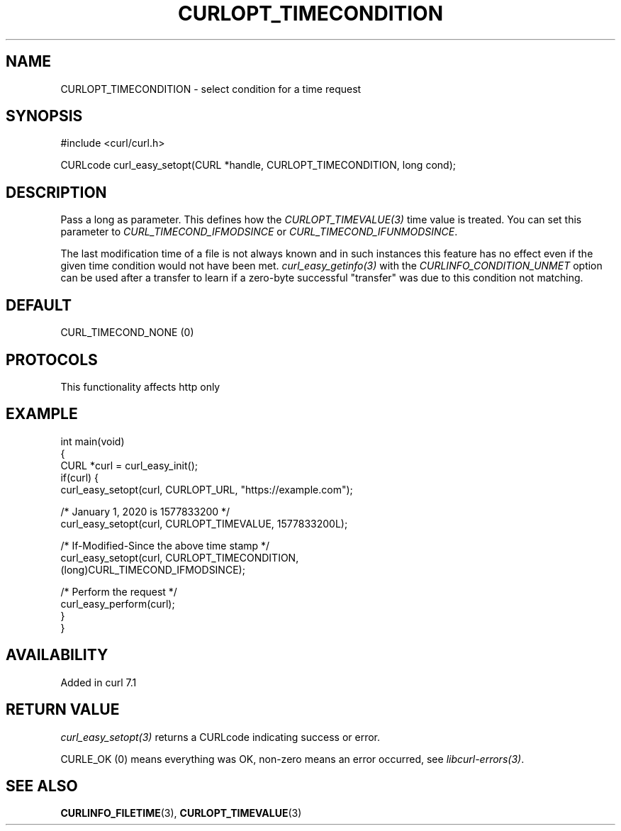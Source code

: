 .\" generated by cd2nroff 0.1 from CURLOPT_TIMECONDITION.md
.TH CURLOPT_TIMECONDITION 3 "2025-07-23" libcurl
.SH NAME
CURLOPT_TIMECONDITION \- select condition for a time request
.SH SYNOPSIS
.nf
#include <curl/curl.h>

CURLcode curl_easy_setopt(CURL *handle, CURLOPT_TIMECONDITION, long cond);
.fi
.SH DESCRIPTION
Pass a long as parameter. This defines how the \fICURLOPT_TIMEVALUE(3)\fP time
value is treated. You can set this parameter to \fICURL_TIMECOND_IFMODSINCE\fP
or \fICURL_TIMECOND_IFUNMODSINCE\fP.

The last modification time of a file is not always known and in such instances
this feature has no effect even if the given time condition would not have
been met. \fIcurl_easy_getinfo(3)\fP with the \fICURLINFO_CONDITION_UNMET\fP
option can be used after a transfer to learn if a zero\-byte successful
\&"transfer" was due to this condition not matching.
.SH DEFAULT
CURL_TIMECOND_NONE (0)
.SH PROTOCOLS
This functionality affects http only
.SH EXAMPLE
.nf
int main(void)
{
  CURL *curl = curl_easy_init();
  if(curl) {
    curl_easy_setopt(curl, CURLOPT_URL, "https://example.com");

    /* January 1, 2020 is 1577833200 */
    curl_easy_setopt(curl, CURLOPT_TIMEVALUE, 1577833200L);

    /* If-Modified-Since the above time stamp */
    curl_easy_setopt(curl, CURLOPT_TIMECONDITION,
                     (long)CURL_TIMECOND_IFMODSINCE);

    /* Perform the request */
    curl_easy_perform(curl);
  }
}
.fi
.SH AVAILABILITY
Added in curl 7.1
.SH RETURN VALUE
\fIcurl_easy_setopt(3)\fP returns a CURLcode indicating success or error.

CURLE_OK (0) means everything was OK, non\-zero means an error occurred, see
\fIlibcurl\-errors(3)\fP.
.SH SEE ALSO
.BR CURLINFO_FILETIME (3),
.BR CURLOPT_TIMEVALUE (3)
